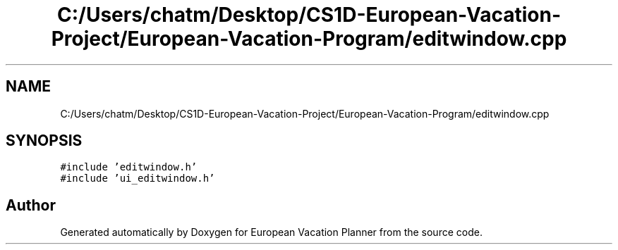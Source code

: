 .TH "C:/Users/chatm/Desktop/CS1D-European-Vacation-Project/European-Vacation-Program/editwindow.cpp" 3 "Sun Oct 20 2019" "Version 1.0" "European Vacation Planner" \" -*- nroff -*-
.ad l
.nh
.SH NAME
C:/Users/chatm/Desktop/CS1D-European-Vacation-Project/European-Vacation-Program/editwindow.cpp
.SH SYNOPSIS
.br
.PP
\fC#include 'editwindow\&.h'\fP
.br
\fC#include 'ui_editwindow\&.h'\fP
.br

.SH "Author"
.PP 
Generated automatically by Doxygen for European Vacation Planner from the source code\&.
